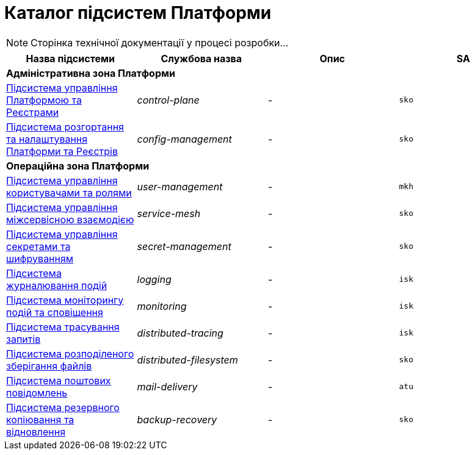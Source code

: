 = Каталог підсистем Платформи

[NOTE]
--
Сторінка технічної документації у процесі розробки...
--

|===
|Назва підсистеми|Службова назва|Опис|SA

4+<|*Адміністративна зона Платформи*
|xref:architecture/platform/administrative/control-plane/overview.adoc[Підсистема управління Платформою та Реєстрами]
|_control-plane_
|-
|`sko`

|xref:architecture/platform/administrative/config-management/overview.adoc[Підсистема розгортання та налаштування Платформи та Реєстрів]
|_config-management_
|-
|`sko`

4+<|*Операційна зона Платформи*

|xref:architecture/platform/operational/user-management/overview.adoc[Підсистема управління користувачами та ролями]
|_user-management_
|-
|`mkh`

|xref:architecture/platform/operational/service-mesh/overview.adoc[Підсистема управління міжсервісною взаємодією]
|_service-mesh_
|-
|`sko`

|xref:architecture/platform/operational/secret-management/overview.adoc[Підсистема управління секретами та шифруванням]
|_secret-management_
|-
|`sko`

|xref:architecture/platform/operational/logging/overview.adoc[Підсистема журналювання подій]
|_logging_
|-
|`isk`

|xref:architecture/platform/operational/monitoring/overview.adoc[Підсистема моніторингу подій та сповіщення]
|_monitoring_
|-
|`isk`

|xref:architecture/platform/operational/distributed-tracing/overview.adoc[Підсистема трасування запитів]
|_distributed-tracing_
|-
|`isk`

|xref:architecture/platform/operational/distributed-filesystem/overview.adoc[Підсистема розподіленого зберігання файлів]
|_distributed-filesystem_
|-
|`sko`

|xref:architecture/platform/operational/mail-delivery/overview.adoc[Підсистема поштових повідомлень]
|_mail-delivery_
|-
|`atu`

|xref:architecture/platform/operational/backup-recovery/overview.adoc[Підсистема резервного копіювання та відновлення]
|_backup-recovery_
|-
|`sko`

|===
